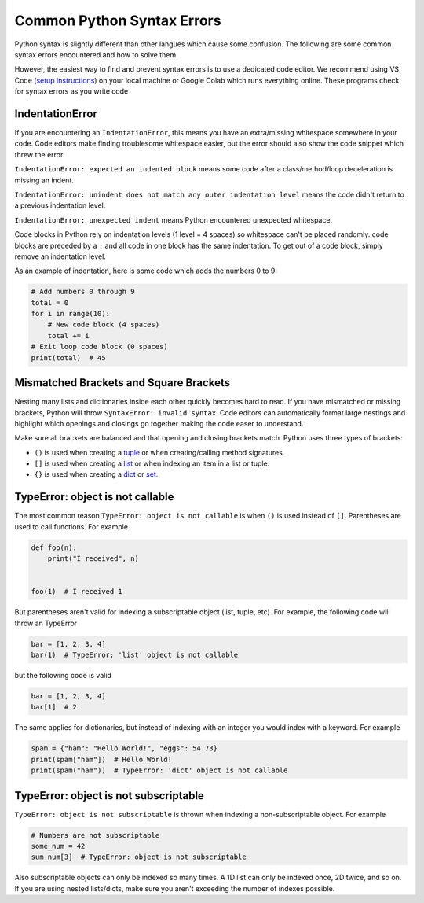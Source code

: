 ===========================
Common Python Syntax Errors
===========================

Python syntax is slightly different than other langues which cause some confusion.
The following are some common syntax errors encountered and how to solve them.

However, the easiest way to find and prevent syntax errors is to use a dedicated code editor.
We recommend using VS Code (`setup instructions <_installing_vscode>`__) on your local machine
or Google Colab which runs everything online. These programs check for syntax errors as you
write code

IndentationError
""""""""""""""""

If you are encountering an ``IndentationError``, this means you have an extra/missing
whitespace somewhere in your code. Code editors make finding troublesome whitespace easier,
but the error should also show the code snippet which threw the error.

``IndentationError: expected an indented block`` means some code after a class/method/loop
deceleration is missing an indent.

``IndentationError: unindent does not match any outer indentation level`` means the code didn't
return to a previous indentation level.

``IndentationError: unexpected indent`` means Python encountered unexpected whitespace.

Code blocks in Python rely on indentation levels (1 level = 4 spaces) so whitespace can't
be placed randomly. code blocks are preceded by a ``:`` and all code in one
block has the same indentation. To get out of a code block, simply remove an indentation level.

As an example of indentation, here is some code which adds the numbers 0 to 9:

.. code-block:: python

    # Add numbers 0 through 9
    total = 0
    for i in range(10):
        # New code block (4 spaces)
        total += i
    # Exit loop code block (0 spaces)
    print(total)  # 45
Mismatched Brackets and Square Brackets
"""""""""""""""""""""""""""""""""""""""

Nesting many lists and dictionaries inside each other quickly becomes hard to read. If you have
mismatched or missing brackets, Python will throw ``SyntaxError: invalid syntax``.
Code editors can automatically format large nestings and highlight which openings and closings go
together making the code easer to understand.

Make sure all brackets are balanced and that opening and closing brackets match. Python uses three
types of brackets:

* ``()`` is used when creating a `tuple <https://docs.python.org/3/library/stdtypes.html#tuple>`__ or when creating/calling method signatures.
* ``[]`` is used when creating a `list <https://docs.python.org/3/library/stdtypes.html#list>`__ or when indexing an item in a list or tuple.
* ``{}`` is used when creating a `dict <https://docs.python.org/3/library/stdtypes.html#mapping-types-dict>`__ or `set <https://docs.python.org/3/library/stdtypes.html#set>`__.

TypeError: object is not callable
"""""""""""""""""""""""""""""""""

The most common reason ``TypeError: object is not callable`` is when ``()`` is used instead of
``[]``. Parentheses are used to call functions. For example

.. code-block:: python

    def foo(n):
        print("I received", n)


    foo(1)  # I received 1

But parentheses aren't valid for indexing a subscriptable object (list, tuple, etc). For
example, the following code will throw an TypeError

.. code-block:: python

    bar = [1, 2, 3, 4]
    bar(1)  # TypeError: 'list' object is not callable

but the following code is valid

.. code-block:: python

    bar = [1, 2, 3, 4]
    bar[1]  # 2

The same applies for dictionaries, but instead of indexing with an integer you would index with
a keyword. For example

.. code-block:: python

    spam = {"ham": "Hello World!", "eggs": 54.73}
    print(spam["ham"])  # Hello World!
    print(spam("ham"))  # TypeError: 'dict' object is not callable

TypeError: object is not subscriptable
""""""""""""""""""""""""""""""""""""""

``TypeError: object is not subscriptable`` is thrown when indexing a non-subscriptable object.
For example

.. code-block:: python

    # Numbers are not subscriptable
    some_num = 42
    sum_num[3]  # TypeError: object is not subscriptable
Also subscriptable objects can only be indexed so many times. A 1D list can only be indexed once,
2D twice, and so on. If you are using nested lists/dicts, make sure you aren't exceeding the number
of indexes possible.

